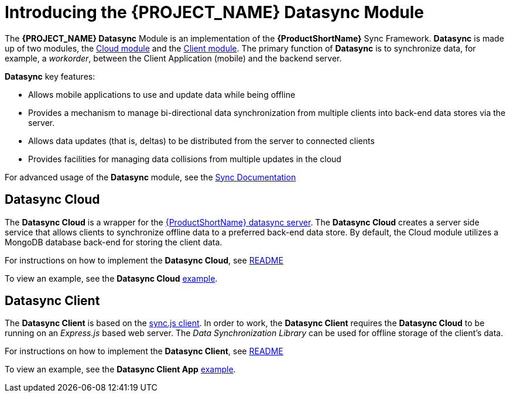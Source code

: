 [id='{context}-con-datasync']
= Introducing the {PROJECT_NAME} Datasync Module

The *{PROJECT_NAME} Datasync* Module is an implementation of the *{ProductShortName}* Sync Framework.
*Datasync* is made up of two modules, the xref:{context}-datasync-cloud-module[Cloud module] and the xref:{context}-datasync-client-module[Client module].
The primary function of *Datasync* is to synchronize data, for example, a _workorder_, between the Client Application (mobile) and the backend server.

*Datasync* key features:

- Allows mobile applications to use and update data while being offline
- Provides a mechanism to manage bi-directional data synchronization from multiple clients into back-end data stores via the server.
- Allows data updates (that is, deltas) to be distributed from the server to connected clients
- Provides facilities for managing data collisions from multiple updates in the cloud

For advanced usage of the *Datasync* module, see the link:https://access.redhat.com/documentation/en-us/red_hat_mobile_application_platform/4.4/html/server-side_developer_guide/server-side-developer-guide-using-rhmap-data-sync-framework[Sync Documentation]

[id='{context}-datasync-cloud-module']
== Datasync Cloud
The *Datasync Cloud* is a wrapper for the link:https://github.com/feedhenry/fh-sync[{ProductShortName} datasync server]. The *Datasync Cloud* creates a server side service that allows clients to synchronize offline data to a preferred back-end data store. By default, the Cloud module utilizes a MongoDB database back-end for storing the client data.

For instructions on how to implement the *Datasync Cloud*, see link:{WFM-RC-CoreURL}{WFM-RC-Branch}/cloud/datasync/README.md[README]

To view an example, see the *Datasync Cloud* link:{WFM-RC-CoreUrl}{WFM-RC-Branch}/cloud/datasync/example/index.ts[example].

[id='{context}-datasync-client-module']
== Datasync Client

The *Datasync Client* is based on the link:https://github.com/feedhenry/fh-sync-js[sync.js client]. In order to work, the *Datasync Client* requires the *Datasync Cloud* to be running on an _Express.js_ based web server.
The _Data Synchronization Library_ can be used for offline storage of the client's data.

For instructions on how to implement the *Datasync Client*, see link:{WFM-RC-CoreURL}{WFM-RC-Branch}/client/datasync-client/README.md[README]

To view an example, see the *Datasync Client App* link:{WFM-RC-CoreUrl}{WFM-RC-Branch}/client/datasync-client/example/index.ts[example].
